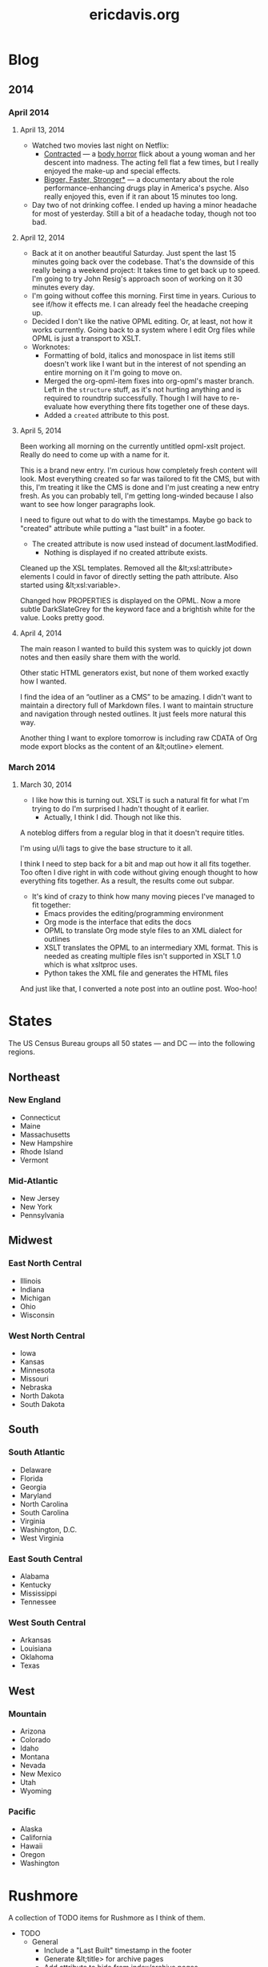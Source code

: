 #+TITLE: ericdavis.org

* Blog
:PROPERTIES:
:name:     blog
:END:
** 2014
*** April 2014
:PROPERTIES:
:name:     04
:END:
**** April 13, 2014
:PROPERTIES:
:type:     outline
:name:     13
:title:    Sunday, April 13, 2014
:created:  Sun, 13 Apr 2014 16:00:41 GMT
:END:

- Watched two movies last night on Netflix:
  - [[http://www.imdb.com/title/tt2281159/][Contracted]] — a [[http://en.wikipedia.org/wiki/Body_horror][body horror]] flick about a young woman and her
    descent into madness. The acting fell flat a few times, but I
    really enjoyed the make-up and special effects.
  - [[http://www.imdb.com/title/tt1151309/][Bigger, Faster, Stronger*]] — a documentary about the role
    performance-enhancing drugs play in America's psyche. Also really
    enjoyed this, even if it ran about 15 minutes too long.
- Day two of not drinking coffee. I ended up having a minor headache
  for most of yesterday. Still a bit of a headache today, though not
  too bad.

**** April 12, 2014
:PROPERTIES:
:type:     outline
:name:     12
:title:    Saturday, April 12, 2014
:created:  Sat, 12 Apr 2014 20:16:23 GMT
:END:

- Back at it on another beautiful Saturday. Just spent the last 15
  minutes going back over the codebase. That's the downside of this
  really being a weekend project: It takes time to get back up to
  speed. I'm going to try John Resig's approach soon of working on it
  30 minutes every day.
- I'm going without coffee this morning. First time in years. Curious
  to see if/how it effects me. I can already feel the headache
  creeping up.
- Decided I don't like the native OPML editing. Or, at least, not how
  it works currently. Going back to a system where I edit Org files
  while OPML is just a transport to XSLT.
- Worknotes:
  - Formatting of bold, italics and monospace in list items still
    doesn't work like I want but in the interest of not spending an
    entire morning on it I'm going to move on.
  - Merged the org-opml-item fixes into org-opml's master branch. Left
    in the =structure= stuff, as it's not hurting anything and is
    required to roundtrip successfully. Though I will have to
    re-evaluate how everything there fits together one of these days.
  - Added a =created= attribute to this post.

**** April 5, 2014
:PROPERTIES:
:type:     outline
:name:     05
:title:    Saturday, April 5, 2014
:created:  Sat, 05 Apr 2014 21:20:38 GMT
:END:

Been working all morning on the currently untitled opml-xslt
project. Really do need to come up with a name for it.

This is a brand new entry. I'm curious how completely fresh content
will look. Most everything created so far was tailored to fit the CMS,
but with this, I'm treating it like the CMS is done and I'm just
creating a new entry fresh. As you can probably tell, I'm getting
long-winded because I also want to see how longer paragraphs look.

I need to figure out what to do with the timestamps. Maybe go back to
"created" attribute while putting a "last built" in a footer.

- The created attribute is now used instead of document.lastModified.
  - Nothing is displayed if no created attribute exists.

Cleaned up the XSL templates. Removed all the &lt;xsl:attribute>
elements I could in favor of directly setting the path attribute. Also
started using &lt;xsl:variable>.

Changed how PROPERTIES is displayed on the OPML. Now a more subtle
DarkSlateGrey for the keyword face and a brightish white for the
value. Looks pretty good.

**** April 4, 2014
:PROPERTIES:
:type:     outline
:name:     04
:title:    Friday, April 4, 2014
:created:  Fri, 04 Apr 2014 21:20:24 GMT
:END:

The main reason I wanted to build this system was to quickly jot down
notes and then easily share them with the world.

Other static HTML generators exist, but none of them worked exactly
how I wanted.

I find the idea of an “outliner as a CMS” to be amazing. I didn't want
to maintain a directory full of Markdown files. I want to maintain
structure and navigation through nested outlines. It just feels more
natural this way.

Another thing I want to explore tomorrow is including raw CDATA of Org
mode export blocks as the content of an &lt;outline> element.

*** March 2014
:PROPERTIES:
:name:     03
:END:
**** March 30, 2014
:PROPERTIES:
:type:     outline
:name:     30
:title:    Sunday, March 30, 2014
:created:  Sun, 30 Mar 2014 21:20:03 GMT
:END:

- I like how this is turning out. XSLT is such a natural fit for what
  I'm trying to do I'm surprised I hadn't thought of it earlier.
  - Actually, I think I did. Though not like this.

A noteblog differs from a regular blog in that it doesn't require
titles.

I'm using ul/li tags to give the base structure to it all.

I think I need to step back for a bit and map out how it all fits
together. Too often I dive right in with code without giving enough
thought to how everything fits together. As a result, the results come
out subpar.

- It's kind of crazy to think how many moving pieces I've managed to
  fit together:
  - Emacs provides the editing/programming environment
  - Org mode is the interface that edits the docs
  - OPML to translate Org mode style files to an XML dialect for
    outlines
  - XSLT translates the OPML to an intermediary XML format. This is
    needed as creating multiple files isn't supported in XSLT 1.0
    which is what xsltproc uses.
  - Python takes the XML file and generates the HTML files

And just like that, I converted a note post into an outline
post. Woo-hoo!

* States
:PROPERTIES:
:subtitle: United States Census Bureau regions and divisions
:name:     states
:title:    States
:created:  Sat, 12 Apr 2014 19:06:52 GMT
:type:     outline
:isFeedItem: false
:END:

The US Census Bureau groups all 50 states — and DC — into the
following regions.

** Northeast
*** New England
:PROPERTIES:
:collapse: true
:END:

- Connecticut
- Maine
- Massachusetts
- New Hampshire
- Rhode Island
- Vermont

*** Mid-Atlantic
:PROPERTIES:
:collapse: true
:END:

- New Jersey
- New York
- Pennsylvania

** Midwest
*** East North Central
:PROPERTIES:
:collapse: true
:END:

- Illinois
- Indiana
- Michigan
- Ohio
- Wisconsin

*** West North Central
:PROPERTIES:
:collapse: false
:END:

- Iowa
- Kansas
- Minnesota
- Missouri
- Nebraska
- North Dakota
- South Dakota

** South
*** South Atlantic
:PROPERTIES:
:collapse: true
:END:

- Delaware
- Florida
- Georgia
- Maryland
- North Carolina
- South Carolina
- Virginia
- Washington, D.C.
- West Virginia

*** East South Central
:PROPERTIES:
:collapse: true
:END:

- Alabama
- Kentucky
- Mississippi
- Tennessee

*** West South Central
:PROPERTIES:
:collapse: true
:END:

- Arkansas
- Louisiana
- Oklahoma
- Texas

** West
*** Mountain
:PROPERTIES:
:collapse: true
:END:

- Arizona
- Colorado
- Idaho
- Montana
- Nevada
- New Mexico
- Utah
- Wyoming

*** Pacific
:PROPERTIES:
:collapse: true
:END:

- Alaska
- California
- Hawaii
- Oregon
- Washington

* Rushmore
:PROPERTIES:
:name:     rushmore
:type:     outline
:title:    Rushmore TODOs
:isFeedItem: false
:END:

A collection of TODO items for Rushmore as I think of them.

- TODO
  - General
    - Include a "Last Built" timestamp in the footer
    - Generate &lt;title> for archive pages
    - Add attribute to hide from index/archive pages
    - Make whole navbar system customizable (twitter, facebook, etc.)
  - Docs
    - Push everything to Github
    - Write up docs on how to get started
    - Announce on opml-dev mailing list
- Done
  - April 12, 2014
    - Make =li.no-children > i.fa= /slightly/ darker
    - The generated XML file is now split by =process_collection=
      inside =dodo.py=
    - Transform GMT =created= timestamp to local time with moment.js
      for ease of reading.
    - ericdavis.org now has an [[/rss.xml][RSS feed]]
  - April 6, 2014
    - Added a navbar
    - If a headline has a =css= attribute, include it in the detail
      page =head= element
    - Use Python's doit for the build system
  - April 5, 2014
    - Add collapse handling of headlines
    - Build navigation index pages
    - Move CSS to external stylesheet
- Someday
  - Use FontAwesome checkboxes when Org uses it? Would need to capture
    this in the OPML, but should be doable
  - Fix spacing issues when bold/italic sits next to a punctuation mark
  - Add a =type=html= node type

* About
:PROPERTIES:
:type:     outline
:name:     about
:title:    What's your story, Eric?
:isFeedItem: false
:END:

I'm a programmer in Las Vegas, NV.
